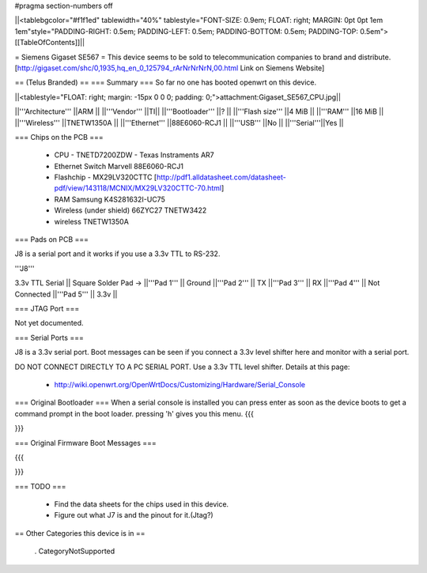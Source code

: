 #pragma section-numbers off

||<tablebgcolor="#f1f1ed" tablewidth="40%" tablestyle="FONT-SIZE: 0.9em; FLOAT: right; MARGIN: 0pt 0pt 1em 1em"style="PADDING-RIGHT: 0.5em; PADDING-LEFT: 0.5em; PADDING-BOTTOM: 0.5em; PADDING-TOP: 0.5em">[[TableOfContents]]||

= Siemens Gigaset SE567 =
This device seems to be sold to telecommunication companies to brand and distribute.
[http://gigaset.com/shc/0,1935,hq_en_0_125794_rArNrNrNrN,00.html Link on Siemens Website]

== (Telus Branded) ==
=== Summary ===
So far no one has booted openwrt on this device.

||<tablestyle="FLOAT: right; margin: -15px 0 0 0; padding: 0;">attachment:Gigaset_SE567_CPU.jpg||

||'''Architecture''' ||ARM ||
||'''Vendor''' ||TI||
||'''Bootloader''' ||? ||
||'''Flash size''' ||4 MiB ||
||'''RAM''' ||16 MiB ||
||'''Wireless''' ||TNETW1350A ||
||'''Ethernet''' ||88E6060-RCJ1 ||
||'''USB''' ||No ||
||'''Serial'''||Yes ||

=== Chips on the PCB ===

 * CPU - TNETD7200ZDW - Texas Instraments AR7

 * Ethernet Switch Marvell 88E6060-RCJ1

 * Flashchip - MX29LV320CTTC [http://pdf1.alldatasheet.com/datasheet-pdf/view/143118/MCNIX/MX29LV320CTTC-70.html]

 * RAM Samsung K4S281632I-UC75

 * Wireless (under shield) 66ZYC27 TNETW3422

 * wireless TNETW1350A

=== Pads on PCB ===

J8 is a serial port and it works if you use a 3.3v TTL to RS-232.

'''J8'''

3.3v TTL Serial
|| Square Solder Pad -> ||'''Pad 1''' || Ground ||'''Pad 2''' || TX ||'''Pad 3''' || RX ||'''Pad 4''' || Not Connected ||'''Pad 5''' || 3.3v ||

=== JTAG Port ===

Not yet documented.

=== Serial Ports ===

J8 is a 3.3v serial port.  Boot messages can be seen if you connect a 3.3v level shifter here and monitor with a serial port. 

DO NOT CONNECT DIRECTLY TO A PC SERIAL PORT. Use a 3.3v TTL level shifter. 
Details at this page:
 * http://wiki.openwrt.org/OpenWrtDocs/Customizing/Hardware/Serial_Console

=== Original Bootloader ===
When a serial console is installed you can press enter as soon as the device boots to get a command prompt in the boot loader. pressing 'h' gives you this menu.
{{{

}}}

=== Original Firmware Boot Messages ===

{{{

}}}

=== TODO ===

 * Find the data sheets for the chips used in this device.
 * Figure out what J7 is and the pinout for it.(Jtag?)

== Other Categories this device is in ==

 . CategoryNotSupported
